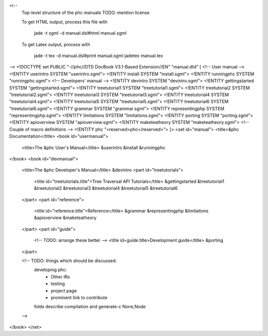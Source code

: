 <!--
	Top-level structure of the phc manuals
	TODO: mention license

	To get HTML output, process this file with	
	
		jade -t sgml -d manual.dsl#html manual.sgml
	
	To get Latex output, process with

		jade -t tex -d manual.dsl#print manual.sgml
		jadetex manual.tex
-->
<!DOCTYPE set PUBLIC "-//phc//DTD DocBook V3.1-Based Extension//EN" "manual.dtd" [
<!-- User manual -->
<!ENTITY userintro SYSTEM "userintro.sgml">
<!ENTITY install SYSTEM "install.sgml">
<!ENTITY runningphc SYSTEM "runningphc.sgml">
<!-- Developers' manual -->
<!ENTITY devintro SYSTEM "devintro.sgml">
<!ENTITY gettingstarted SYSTEM "gettingstarted.sgml">
<!ENTITY treetutorial1 SYSTEM "treetutorial1.sgml">
<!ENTITY treetutorial2 SYSTEM "treetutorial2.sgml">
<!ENTITY treetutorial3 SYSTEM "treetutorial3.sgml">
<!ENTITY treetutorial4 SYSTEM "treetutorial4.sgml">
<!ENTITY treetutorial5 SYSTEM "treetutorial5.sgml">
<!ENTITY treetutorial6 SYSTEM "treetutorial6.sgml">
<!ENTITY grammar SYSTEM "grammar.sgml">
<!ENTITY representingphp SYSTEM "representingphp.sgml">
<!ENTITY limitations SYSTEM "limitations.sgml">
<!ENTITY porting SYSTEM "porting.sgml">
<!ENTITY apioverview SYSTEM "apioverview.sgml">
<!ENTITY maketeatheory SYSTEM "maketeatheory.sgml">
<!-- Couple of macro definitions -->
<!ENTITY phc "<reserved>phc</reserved>">
]>
<set id="manual">
<title>&phc Documentation</title>
<book id="usermanual">
	<title>The &phc User's Manual</title>
	&userintro
	&install
	&runningphc
</book>
<book id="devmanual">
	<title>The &phc Developer's Manual</title>
	&devintro
	<part id="treetutorials">
		<title id="treetutorials.title">Tree Traversal API Tutorials</title>
		&gettingstarted
		&treetutorial1
		&treetutorial2
		&treetutorial3
		&treetutorial4
		&treetutorial5
		&treetutorial6
	</part>
	<part id="reference">
		<title id="reference.title">Reference</title>
		&grammar
		&representingphp
		&limitations
		&apioverview
		&maketeatheory
	</part>
	<part id="guide">
		<!-- TODO: arrange these better -->
		<title id=guide.title>Development guide</title>
		&porting
	</part>

	<!-- TODO: things which should be discussed:
		developing phc:
			- Other IRs
			- testing
			- project page
			- prominent link to contribute
		folds
		describe compilation and generate-c
		None,Node
	-->

</book>
</set>
